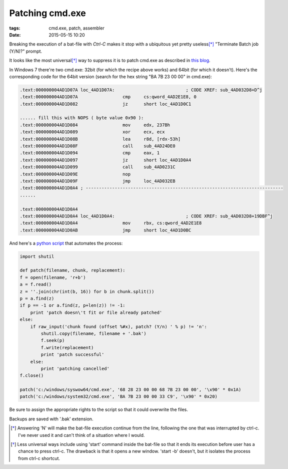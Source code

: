 Patching cmd.exe
##############################

:tags: cmd.exe, patch, assembler
:date: 2015-05-15 10:20

.. image:: img/cmd.png
  :alt: screenshot

Breaking the execution of a bat-file with `Ctrl-C` makes it stop with a ubiquitous yet pretty useless\ [*]_ 
"Terminate Batch job (Y/N)?" prompt.

It looks like the most universal\ [*]_ way to suppress it is to patch cmd.exe as described in `this blog`_.

.. _this blog: http://itsme.home.xs4all.nl/projects/misc/patching-cmdexe.html

In Windows 7 there're two cmd.exe: 32bit (for which the recipe above works) and 64bit (for which it doesn't). 
Here's the corresponding code for the 64bit version (search for the hex string "BA 7B 23 00 00" in cmd.exe):

.. code::

        .text:000000004AD1D07A loc_4AD1D07A:                           ; CODE XREF: sub_4AD032D8+D^j
        .text:000000004AD1D07A                 cmp     cs:qword_4AD2E1E8, 0
        .text:000000004AD1D082                 jz      short loc_4AD1D0C1

        ...... fill this with NOPS ( byte value 0x90 ):
        .text:000000004AD1D084                 mov     edx, 237Bh
        .text:000000004AD1D089                 xor     ecx, ecx
        .text:000000004AD1D08B                 lea     r8d, [rdx-53h]
        .text:000000004AD1D08F                 call    sub_4AD24DE0
        .text:000000004AD1D094                 cmp     eax, 1
        .text:000000004AD1D097                 jz      short loc_4AD1D0A4
        .text:000000004AD1D099                 call    sub_4AD0231C
        .text:000000004AD1D09E                 nop
        .text:000000004AD1D09F                 jmp     loc_4AD032EB
        .text:000000004AD1D0A4 ; ---------------------------------------------------------------------------
        ......

        .text:000000004AD1D0A4
        .text:000000004AD1D0A4 loc_4AD1D0A4:                           ; CODE XREF: sub_4AD032D8+19DBF^j
        .text:000000004AD1D0A4                 mov     rbx, cs:qword_4AD2E1E8
        .text:000000004AD1D0AB                 jmp     short loc_4AD1D0BC


And here's a `python script`_ that automates the process:

.. _python script: https://github.com/axil/patch-cmd

.. code:: python

        import shutil

        def patch(filename, chunk, replacement):
        f = open(filename, 'r+b')
        a = f.read()
        z = ''.join(chr(int(b, 16)) for b in chunk.split())
        p = a.find(z)
        if p == -1 or a.find(z, p+len(z)) != -1:
            print 'patch doesn\'t fit or file already patched'
        else:
            if raw_input('chunk found (offset %#x), patch? (Y/n) ' % p) != 'n':
                shutil.copy(filename, filename + '.bak')
                f.seek(p)
                f.write(replacement)
                print 'patch successful'
            else:
                print 'patching cancelled'
        f.close()

        patch('c:/windows/syswow64/cmd.exe', '68 28 23 00 00 68 7B 23 00 00', '\x90' * 0x1A)
        patch('c:/windows/system32/cmd.exe', 'BA 7B 23 00 00 33 C9', '\x90' * 0x20)

Be sure to assign the appropriate rights to the script so that it could overwrite the files. 

Backups are saved with '.bak' extension.

.. [*] Answering 'N' will make the bat-file execution continue from the line, following the one that was interrupted by ctrl-c. I've never used it and can't think of a situation where I would.

.. [*] Less universal ways include using 'start' command inside the bat-file so that it ends its execution before user has a chance to press ctrl-c. The drawback is that it opens a new window. 'start -b' doesn't, but it isolates the process from ctrl-c shortcut.
